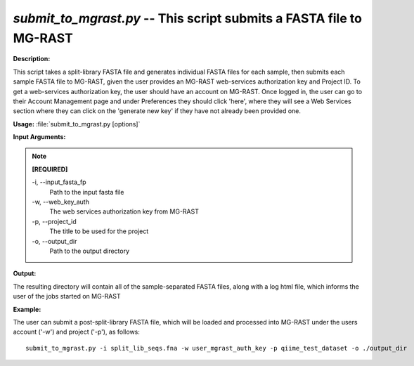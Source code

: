 .. _submit_to_mgrast:

.. index:: submit_to_mgrast.py

*submit_to_mgrast.py* -- This script submits a FASTA file to MG-RAST
^^^^^^^^^^^^^^^^^^^^^^^^^^^^^^^^^^^^^^^^^^^^^^^^^^^^^^^^^^^^^^^^^^^^^^^^^^^^^^^^^^^^^^^^^^^^^^^^^^^^^^^^^^^^^^^^^^^^^^^^^^^^^^^^^^^^^^^^^^^^^^^^^^^^^^^^^^^^^^^^^^^^^^^^^^^^^^^^^^^^^^^^^^^^^^^^^^^^^^^^^^^^^^^^^^^^^^^^^^^^^^^^^^^^^^^^^^^^^^^^^^^^^^^^^^^^^^^^^^^^^^^^^^^^^^^^^^^^^^^^^^^^^

**Description:**

This script takes a split-library FASTA file and generates individual FASTA files for each sample, then submits each sample FASTA file to MG-RAST, given the user provides an MG-RAST web-services authorization key and Project ID.  To get a web-services authorization key, the user should have an account on MG-RAST.  Once logged in, the user can go to their Account Management page and under Preferences they should click 'here', where they will see a Web Services section where they can click on the 'generate new key' if they have not already been provided one.


**Usage:** :file:`submit_to_mgrast.py [options]`

**Input Arguments:**

.. note::

	
	**[REQUIRED]**
		
	-i, `-`-input_fasta_fp
		Path to the input fasta file
	-w, `-`-web_key_auth
		The web services authorization key from MG-RAST
	-p, `-`-project_id
		The title to be used for the project
	-o, `-`-output_dir
		Path to the output directory


**Output:**

The resulting directory will contain all of the sample-separated FASTA files, along with a log html file, which informs the user of the jobs started on MG-RAST


**Example:**

The user can submit a post-split-library FASTA file, which will be loaded and processed into MG-RAST under the users account ('-w') and project ('-p'), as follows:

::

	submit_to_mgrast.py -i split_lib_seqs.fna -w user_mgrast_auth_key -p qiime_test_dataset -o ./output_dir


